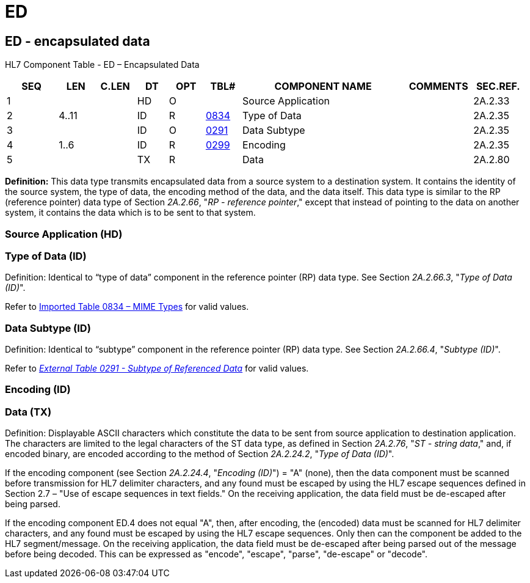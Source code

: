 = ED
:render_as: Level3
:v291_section: 2A.2.24+

== ED - encapsulated data

HL7 Component Table - ED – Encapsulated Data

[width="99%",cols="10%,7%,8%,6%,7%,7%,32%,13%,10%",options="header",]

|===

|SEQ |LEN |C.LEN |DT |OPT |TBL# |COMPONENT NAME |COMMENTS |SEC.REF.

|1 | | |HD |O | |Source Application | |2A.2.33

|2 |4..11 | |ID |R |file:///E:\V2\v2.9%20final%20Nov%20from%20Frank\V29_CH02C_Tables.docx#HL70834[0834] |Type of Data | |2A.2.35

|3 | | |ID |O |file:///E:\V2\v2.9%20final%20Nov%20from%20Frank\V29_CH02C_Tables.docx#HL70291[0291] |Data Subtype | |2A.2.35

|4 |1..6 | |ID |R |file:///E:\V2\v2.9%20final%20Nov%20from%20Frank\V29_CH02C_Tables.docx#HL70299[0299] |Encoding | |2A.2.35

|5 | | |TX |R | |Data | |2A.2.80

|===

*Definition:* This data type transmits encapsulated data from a source system to a destination system. It contains the identity of the source system, the type of data, the encoding method of the data, and the data itself. This data type is similar to the RP (reference pointer) data type of Section _2A.2.66_, "_RP - reference pointer_," except that instead of pointing to the data on another system, it contains the data which is to be sent to that system.

=== Source Application (HD) 

=== Type of Data (ID)

Definition: Identical to “type of data” component in the reference pointer (RP) data type. See Section _2A.2.66.3_, "_Type of Data (ID)_".

Refer to file:///E:\V2\v2.9%20final%20Nov%20from%20Frank\V29_CH02C_Tables.docx#HL70834[Imported Table 0834 – MIME Types] for valid values.

=== Data Subtype (ID)

Definition: Identical to “subtype” component in the reference pointer (RP) data type. See Section _2A.2.66.4_, "_Subtype (ID)_".

Refer to file:///E:\V2\v2.9%20final%20Nov%20from%20Frank\V29_CH02C_Tables.docx#HL70291[_External Table 0291 - Subtype of Referenced Data_] for valid values.

=== Encoding (ID)

=== Data (TX)

Definition: Displayable ASCII characters which constitute the data to be sent from source application to destination application. The characters are limited to the legal characters of the ST data type, as defined in Section _2A.2.76_, "_ST - string data_," and, if encoded binary, are encoded according to the method of Section _2A.2.24.2_, "_Type of Data (ID)_".

If the encoding component (see Section _2A.2.24.4_, "_Encoding (ID)_") = "A" (none), then the data component must be scanned before transmission for HL7 delimiter characters, and any found must be escaped by using the HL7 escape sequences defined in Section 2.7 – "Use of escape sequences in text fields." On the receiving application, the data field must be de-escaped after being parsed.

If the encoding component ED.4 does not equal "A", then, after encoding, the (encoded) data must be scanned for HL7 delimiter characters, and any found must be escaped by using the HL7 escape sequences. Only then can the component be added to the HL7 segment/message. On the receiving application, the data field must be de-escaped after being parsed out of the message before being decoded. This can be expressed as "encode", "escape", "parse", "de-escape" or "decode".


